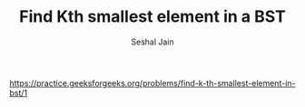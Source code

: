 #+TITLE: Find Kth smallest element in a BST
#+AUTHOR: Seshal Jain
#+TAGS[]: bst
https://practice.geeksforgeeks.org/problems/find-k-th-smallest-element-in-bst/1
